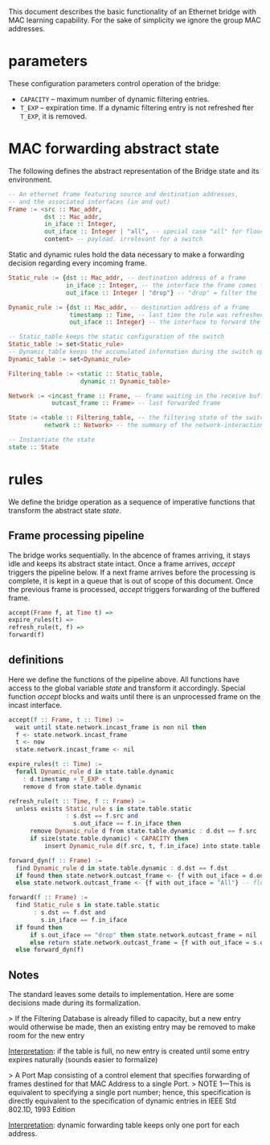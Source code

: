 
This document describes the basic functionality of an Ethernet bridge with MAC learning capability. For the sake of simplicity we ignore the group MAC addresses.

* parameters
These configuration parameters control operation of the bridge:

- ~CAPACITY~ -- maximum number of dynamic filtering entries.
- ~T_EXP~ -- expiration time. If a dynamic filtering entry is not refreshed fter ~T_EXP~, it is removed.

* MAC forwarding abstract state

The following defines the abstract representation of the Bridge state and its
environment.

#+BEGIN_SRC haskell
-- An ethernet frame featuring source and destination addresses,
-- and the associated interfaces (in and out)
Frame := <src :: Mac_addr,
          dst :: Mac_addr,
          in_iface :: Integer,
          out_iface :: Integer | "all", -- special case "all" for flooding
          content> -- payload. irrelevant for a switch
#+END_SRC

Static and dynamic rules hold the data necessary to make a forwarding decision
regarding every incoming frame.

#+BEGIN_SRC haskell
Static_rule := {dst :: Mac_addr, -- destination address of a frame
                in_iface :: Integer, -- the interface the frame comes from
                out_iface :: Integer | "drop"} -- "drop" = filter the frame

Dynamic_rule := {dst :: Mac_addr, -- destination address of a frame
                 timestamp :: Time, -- last time the rule was refreshed
                 out_iface :: Integer} -- the interface to forward the frame to

-- Static_table keeps the static configuration of the switch
Static_table := set<Static_rule>
-- Dynamic_table keeps the accumulated information during the switch operation
Dynamic_table := set<Dynamic_rule>

Filtering_table := <static :: Static_table,
                    dynamic :: Dynamic_table>

Network := <incast_frame :: Frame, -- frame waiting in the receive buffer 
            outcast_frame :: Frame> -- last forwarded frame 

State := <table :: Filtering_table, -- the filtering state of the switch
          network :: Network> -- the summary of the network-interactions

-- Instantiate the state
state :: State
#+END_SRC

* rules

We define the bridge operation as a sequence of imperative functions that transform the abstract state /state/.

** Frame processing pipeline
The bridge works sequentially. In the abcence of frames arriving, it stays
idle and keeps its abstract state intact. Once a frame arrives, /accept/
triggers the pipeline below. If a next frame arrives before the processing is
complete, it is kept in a queue that is out of scope of this document. Once the
previous frame is processed, /accept/ triggers forwarding of the buffered frame.

#+BEGIN_SRC haskell
accept(Frame f, at Time t) =>
expire_rules(t) =>
refresh_rule(t, f) =>
forward(f)
#+END_SRC

** definitions
Here we define the functions of the pipeline above. All functions have access to
the global variable /state/ and transform it accordingly. Special function
/accept/ blocks and waits until there is an unprocessed frame on the incast interface.

#+BEGIN_SRC haskell
accept(f :: Frame, t :: Time) :=
  wait until state.network.incast_frame is non nil then
  f <- state.network.incast_frame
  t <- now
  state.network.incast_frame <- nil

expire_rules(t :: Time) :=
  forall Dynamic_rule d in state.table.dynamic
    : d.timestamp + T_EXP < t
    remove d from state.table.dynamic

refresh_rule(t :: Time, f :: Frame) :=
  unless exists Static_rule s in state.table.static 
                : s.dst == f.src and
                  s.out_iface == f.in_iface then
      remove Dynamic_rule d from state.table.dynamic : d.dst == f.src ;
      if size(state.table.dynamic) < CAPACITY then
          insert Dynamic_rule d(f.src, t, f.in_iface) into state.table.dynamic

forward_dyn(f :: Frame) :=
  find Dynamic_rule d in state.table.dynamic : d.dst == f.dst 
  if found then state.network.outcast_frame <- {f with out_iface = d.out_iface}
  else state.network.outcast_frame <- {f with out_iface = "All"} -- flooding

forward(f :: Frame) :=
  find Static_rule s in state.table.static 
       : s.dst == f.dst and
         s.in_iface == f.in_iface
  if found then
      if s.out_iface == "drop" then state.network.outcast_frame = nil
      else return state.network.outcast_frame = {f with out_iface = s.out_iface}
  else forward_dyn(f)
#+END_SRC

** Notes
The standard leaves some details to implementation. Here are some decisions made
during its formalization.

> If the Filtering Database is already filled to capacity, but a new entry would
otherwise be made, then an existing entry may be removed to make room for the
new entry

_Interpretation_: if the table is full, no new entry is created until some entry
expires naturally (sounds easier to formalize)

> A Port Map consisting of a control element that specifies forwarding of
frames destined for that MAC Address to a single Port.
> NOTE 1—This is
equivalent to specifying a single port number; hence, this specification is
directly equivalent to the specification of dynamic entries in IEEE Std 802.1D,
1993 Edition

_Interpretation_: dynamic forwarding table keeps only one port for each address.
